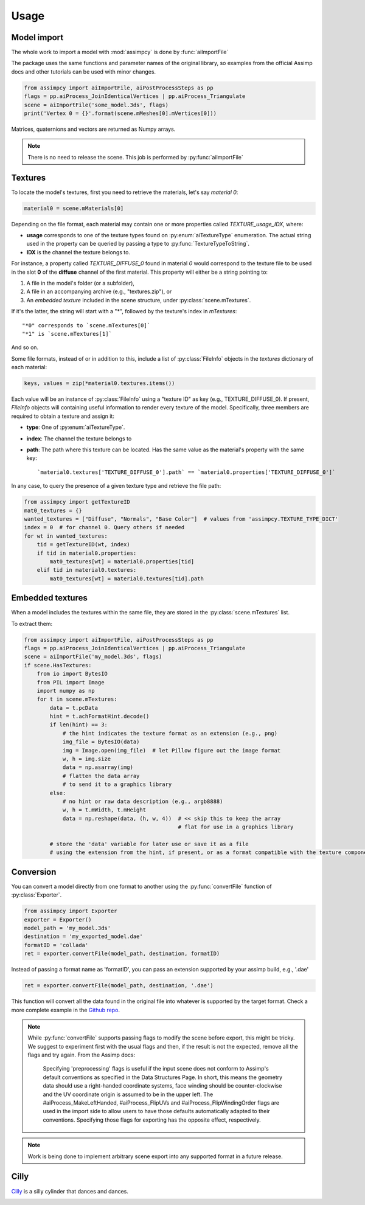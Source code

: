 Usage
=====

Model import
^^^^^^^^^^^^
The whole work to import a model with :mod:`assimpcy` is done by :func:`aiImportFile`

The package uses the same functions and parameter names of the original library, so examples from the
official Assimp docs and other tutorials can be used with minor changes.

.. code:: python

   from assimpcy import aiImportFile, aiPostProcessSteps as pp
   flags = pp.aiProcess_JoinIdenticalVertices | pp.aiProcess_Triangulate
   scene = aiImportFile('some_model.3ds', flags)
   print('Vertex 0 = {}'.format(scene.mMeshes[0].mVertices[0]))

Matrices, quaternions and vectors are returned as Numpy arrays.

.. note::
   There is no need to release the scene. This job is performed by :py:func:`aiImportFile`


Textures
^^^^^^^^

To locate the model's textures, first you need to retrieve the materials, let's say *material 0*:

.. code:: python

   material0 = scene.mMaterials[0]

Depending on the file format, each material may contain one or more properties called `TEXTURE_usage_IDX`, where:

- **usage** corresponds to one of the texture types found on :py:enum:`aiTextureType` enumeration.
  The actual string used in the property can be queried by passing a type to :py:func:`TextureTypeToString`.
- **IDX** is the channel the texture belongs to.

For instance, a property called `TEXTURE_DIFFUSE_0` found in material *0* would correspond to the texture file to be
used in the slot **0** of the **diffuse** channel of the first material. This property will either be a
string pointing to:

1. A file in the model's folder (or a subfolder),
2. A file in an accompanying archive (e.g., "textures.zip"), or
3. An *embedded texture* included in the scene structure, under :py:class:`scene.mTextures`.

If it's the latter, the string will start with a "*", followed by the texture's index in `mTextures`::

   "*0" corresponds to `scene.mTextures[0]`
   "*1" is `scene.mTextures[1]`

And so on.

Some file formats, instead of or in addition to this, include a list of :py:class:`FileInfo` objects in the
`textures` dictionary of each material:

.. code:: python

    keys, values = zip(*material0.textures.items())

Each value will be an instance of :py:class:`FileInfo` using a "texture ID" as key (e.g., TEXTURE_DIFFUSE_0).
If present, `FileInfo` objects will containing useful information to render every texture of the model.
Specifically, three members are required to obtain a texture and assign it:

- **type**: One of :py:enum:`aiTextureType`.
- **index**: The channel the texture belongs to
- **path**: The path where this texture can be located. Has the same value as the material's property with
  the same key::

     `material0.textures['TEXTURE_DIFFUSE_0'].path` == `material0.properties['TEXTURE_DIFFUSE_0']`

In any case, to query the presence of a given texture type and retrieve the file path:

.. code:: python

    from assimpcy import getTextureID
    mat0_textures = {}
    wanted_textures = ["Diffuse", "Normals", "Base Color"]  # values from 'assimpcy.TEXTURE_TYPE_DICT'
    index = 0  # for channel 0. Query others if needed
    for wt in wanted_textures:
        tid = getTextureID(wt, index)
        if tid in material0.properties:
            mat0_textures[wt] = material0.properties[tid]
        elif tid in material0.textures:
            mat0_textures[wt] = material0.textures[tid].path


Embedded textures
^^^^^^^^^^^^^^^^^

When a model includes the textures within the same file, they are stored in the :py:class:`scene.mTextures` list.

To extract them:

.. code:: python

    from assimpcy import aiImportFile, aiPostProcessSteps as pp
    flags = pp.aiProcess_JoinIdenticalVertices | pp.aiProcess_Triangulate
    scene = aiImportFile('my_model.3ds', flags)
    if scene.HasTextures:
        from io import BytesIO
        from PIL import Image
        import numpy as np
        for t in scene.mTextures:
            data = t.pcData
            hint = t.achFormatHint.decode()
            if len(hint) == 3:
                # the hint indicates the texture format as an extension (e.g., png)
                img_file = BytesIO(data)
                img = Image.open(img_file)  # let Pillow figure out the image format
                w, h = img.size
                data = np.asarray(img)
                # flatten the data array
                # to send it to a graphics library
            else:
                # no hint or raw data description (e.g., argb8888)
                w, h = t.mWidth, t.mHeight
                data = np.reshape(data, (h, w, 4))  # << skip this to keep the array
                                                    # flat for use in a graphics library

            # store the 'data' variable for later use or save it as a file
            # using the extension from the hint, if present, or as a format compatible with the texture components


Conversion
^^^^^^^^^^^^^^^^^

You can convert a model directly from one format to another using the :py:func:`convertFile` function of
:py:class:`Exporter`.

.. code:: python

    from assimpcy import Exporter
    exporter = Exporter()
    model_path = 'my_model.3ds'
    destination = 'my_exported_model.dae'
    formatID = 'collada'
    ret = exporter.convertFile(model_path, destination, formatID)

Instead of passing a format name as 'formatID', you can pass an extension supported by your assimp build, e.g., '.dae'

.. code:: python

    ret = exporter.convertFile(model_path, destination, '.dae')

This function will convert all the data found in the original file into whatever is supported by the target format.
Check a more complete example in the `Github repo <https://github.com/jr-garcia/AssimpCy/blob/master/examples/>`_.

.. note::
    While :py:func:`convertFile` supports passing flags to modify the scene before export, this might be tricky.
    We suggest to experiment first with the usual flags and then, if the result is not the expected, remove all the
    flags and try again.
    From the Assimp docs:
        Specifying 'preprocessing' flags is useful if the input scene does not conform to
        Assimp's default conventions as specified in the Data Structures Page.
        In short, this means the geometry data should use a right-handed coordinate systems, face
        winding should be counter-clockwise and the UV coordinate origin is assumed to be in
        the upper left. The #aiProcess_MakeLeftHanded, #aiProcess_FlipUVs and
        #aiProcess_FlipWindingOrder flags are used in the import side to allow users
        to have those defaults automatically adapted to their conventions. Specifying those flags
        for exporting has the opposite effect, respectively.


.. note::
   Work is being done to implement arbitrary scene export into any supported format in a future release.


Cilly
^^^^^

`Cilly <https://github.com/jr-garcia/AssimpCy/tree/master/examples/models/cilly>`_ is a silly cylinder
that dances and dances.

.. image:: https://raw.githubusercontent.com/jr-garcia/AssimpCy/master/examples/models/cilly/cilly.png
    :alt: Cilly - 3D rigged and textured cylinder

